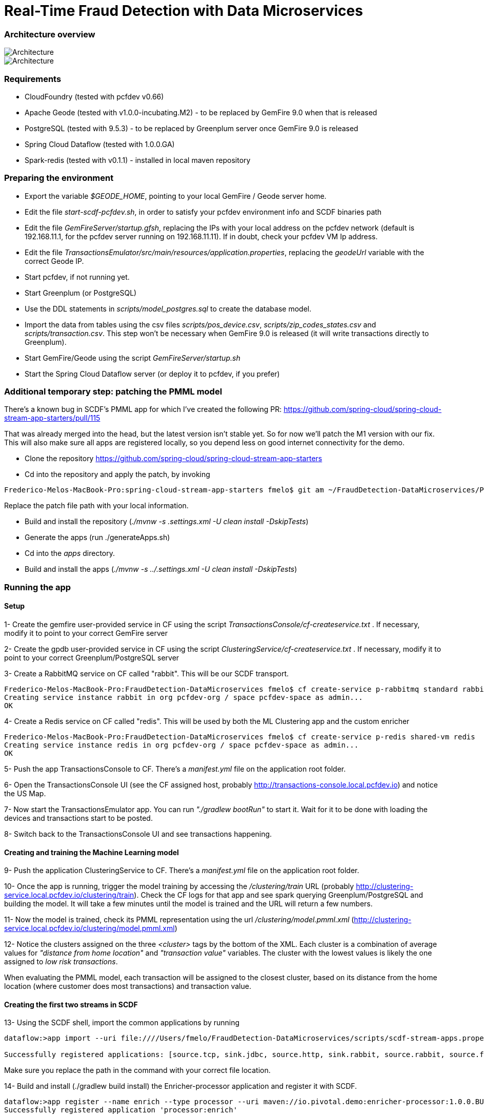 = Real-Time Fraud Detection with Data Microservices

=== Architecture overview

image::arch-1.jpg[Architecture]
image::arch-2.jpg[Architecture]

=== Requirements

  - CloudFoundry (tested with pcfdev v0.66)
  - Apache Geode (tested with v1.0.0-incubating.M2) - to be replaced by GemFire 9.0 when that is released
  - PostgreSQL (tested with 9.5.3) - to be replaced by Greenplum server once GemFire 9.0 is released
  - Spring Cloud Dataflow (tested with 1.0.0.GA)
  - Spark-redis (tested with v0.1.1) - installed in local maven repository
  
=== Preparing the environment

* Export the variable __$GEODE_HOME__, pointing to your local GemFire / Geode server home.
* Edit the file __start-scdf-pcfdev.sh__, in order to satisfy your pcfdev environment info and SCDF binaries path
* Edit the file __GemFireServer/startup.gfsh__, replacing the IPs with your local address on the pcfdev network (default is 192.168.11.1, for the pcfdev server running on 192.168.11.11). If in doubt, check your pcfdev VM Ip address.
* Edit the file __TransactionsEmulator/src/main/resources/application.properties__, replacing the __geodeUrl__ variable with the correct Geode IP. 
* Start pcfdev, if not running yet.
* Start Greenplum (or PostgreSQL)
* Use the DDL statements in __scripts/model_postgres.sql__ to create the database model. 
* Import the data from tables using the csv files __scripts/pos_device.csv__, __scripts/zip_codes_states.csv__ and __scripts/transaction.csv__.  This step won't be necessary when GemFire 9.0 is released (it will write transactions directly to Greenplum).
* Start GemFire/Geode using the script __GemFireServer/startup.sh__ 
* Start the Spring Cloud Dataflow server (or deploy it to pcfdev, if you prefer)

=== Additional temporary step: patching the PMML model

There's a known bug in SCDF's PMML app for which I've created the following PR: https://github.com/spring-cloud/spring-cloud-stream-app-starters/pull/115

That was already merged into the head, but the latest version isn't stable yet. So for now we'll patch the M1 version with our fix.
This will also make sure all apps are registered locally, so you depend less on good internet connectivity for the demo.

* Clone the repository https://github.com/spring-cloud/spring-cloud-stream-app-starters

* Cd into the repository and apply the patch, by invoking
----
Frederico-Melos-MacBook-Pro:spring-cloud-stream-app-starters fmelo$ git am ~/FraudDetection-DataMicroservices/PR-115.patch
----
Replace the patch file path with your local information.

* Build and install the repository (__./mvnw -s .settings.xml -U clean install -DskipTests__)
* Generate the apps (run ./generateApps.sh)
* Cd into the __apps__ directory.
* Build and install the apps (__./mvnw -s ../.settings.xml -U clean install -DskipTests__)


=== Running the app

==== Setup

1- Create the gemfire user-provided service in CF using the script __TransactionsConsole/cf-createservice.txt__ . If necessary, modify it to point to your correct GemFire server

2- Create the gpdb user-provided service in CF using the script __ClusteringService/cf-createservice.txt__ . If necessary, modify it to point to your correct Greenplum/PostgreSQL server

3- Create a RabbitMQ service on CF called "rabbit". This will be our SCDF transport.
----
Frederico-Melos-MacBook-Pro:FraudDetection-DataMicroservices fmelo$ cf create-service p-rabbitmq standard rabbit
Creating service instance rabbit in org pcfdev-org / space pcfdev-space as admin...
OK
----
4- Create a Redis service on CF called "redis". This will be used by both the ML Clustering app and the custom enricher

----
Frederico-Melos-MacBook-Pro:FraudDetection-DataMicroservices fmelo$ cf create-service p-redis shared-vm redis
Creating service instance redis in org pcfdev-org / space pcfdev-space as admin...
OK
----

5- Push the app TransactionsConsole to CF. There's a __manifest.yml__ file on the application root folder.

6- Open the TransactionsConsole UI (see the CF assigned host, probably http://transactions-console.local.pcfdev.io) and notice the US Map. 

7- Now start the TransactionsEmulator app.  You can run __"./gradlew bootRun"__ to start it.  Wait for it to be done with loading the devices and transactions start to be posted.

8- Switch back to the TransactionsConsole UI and see transactions happening.


==== Creating and training the Machine Learning model

9- Push the application ClusteringService to CF. There's a __manifest.yml__ file on the application root folder.

10- Once the app is running, trigger the model training by accessing the __/clustering/train__ URL (probably http://clustering-service.local.pcfdev.io/clustering/train).  Check the CF logs for that app and see spark querying Greenplum/PostgreSQL and building the model.  It will take a few minutes until the model is trained and the URL will return a few numbers.

11- Now the model is trained, check its PMML representation using the url __/clustering/model.pmml.xml__ (http://clustering-service.local.pcfdev.io/clustering/model.pmml.xml)

12- Notice the clusters assigned on the three __<cluster>__ tags by the bottom of the XML. Each cluster is a combination of average values for __"distance from home location"__ and __"transaction value"__ variables. The cluster with the lowest values is likely the one assigned to __low risk transactions__.

When evaluating the PMML model, each transaction will be assigned to the closest cluster, based on its distance from the home location (where customer does most transactions) and transaction value.


==== Creating the first two streams in SCDF 


13- Using the SCDF shell, import the common applications by running

----
dataflow:>app import --uri file:////Users/fmelo/FraudDetection-DataMicroservices/scripts/scdf-stream-apps.properties 

Successfully registered applications: [source.tcp, sink.jdbc, source.http, sink.rabbit, source.rabbit, source.ftp, sink.gpfdist, processor.transform, source.sftp, processor.filter, source.file, sink.cassandra, processor.groovy-filter, sink.router, source.trigger, sink.hdfs-dataset, processor.splitter, source.load-generator, sink.file, source.time, source.gemfire, source.twitterstream, sink.tcp, source.jdbc, sink.field-value-counter, sink.redis-pubsub, sink.hdfs, processor.bridge, processor.pmml, processor.httpclient, source.s3, sink.ftp, sink.log, sink.gemfire, sink.aggregate-counter, sink.throughput, source.triggertask, source.gemfire-cq, source.jms, processor.scriptable-transform, sink.counter, sink.websocket, source.mail, processor.groovy-transform, source.syslog]
----

Make sure you replace the path in the command with your correct file location.

14- Build and install (./gradlew build install) the Enricher-processor application and register it with SCDF.

----
dataflow:>app register --name enrich --type processor --uri maven://io.pivotal.demo:enricher-processor:1.0.0.BUILD-SNAPSHOT --force
Successfully registered application 'processor:enrich'
----

15- Create the first streams on either the SCDF Shell or the SCDF UI.  On the UI, use the following DSL:

----
fromgem = gemfire --region-name=Transaction --host-addresses=geode-server:10334 | enrich | log

eval = :fromgem.enrich > pmml --modelLocation=http://clustering-service.local.pcfdev.io/clustering/model.pmml.xml --inputs='field_0=payload.distance.doubleValue(),field_1=payload.value.doubleValue()'  --inputType='application/x-spring-tuple' --outputType='application/json' | log

----

Replace the host-addresses parameter with your GemFire locator information on the first flow.
Notice in the second flow we're mapping the PMML model inputs in the PMML XML file with the properties in our enriched payload. Make sure the modelLocation variable has the right URL to your PMML model endpoint. 

==== Deploying the first stream - enriching the payload

16- Deploy the first flow and see now you have three new applications running on CF

----
Frederico-Melos-MacBook-Pro:FraudDetection-DataMicroservices fmelo$ cf apps
Getting apps in org pcfdev-org / space pcfdev-space as admin...
OK

name                       requested state   instances   memory   disk   urls
webconsole                 started           1/1         512M     512M   transactions-console.local.pcfdev.io
clustering-service         started           1/1         1G       512M   clustering-service.local.pcfdev.io
dataflow-fromgem-log       started           1/1         512M     512M   dataflow-fromgem-log.local.pcfdev.io
dataflow-fromgem-enrich    started           1/1         512M     512M   dataflow-fromgem-enrich.local.pcfdev.io
dataflow-fromgem-gemfire   started           1/1         512M     512M   dataflow-fromgem-gemfire.local.pcfdev.io
----

17- Once the apps are running, start tailing the logs of the "dataflow-fromgem-log" app and then run the TransactionsEmulator again (see step 7 above). You should start seeing transactions + enriched data being logged.

----
Frederico-Melos-MacBook-Pro:FraudDetection-DataMicroservices fmelo$ cf logs dataflow-fromgem-log
Connected, tailing logs for app dataflow-fromgem-log in org pcfdev-org / space pcfdev-space as admin...

2016-06-22T17:28:50.52-0700 [APP/0]      OUT 2016-06-23 00:28:50.515  INFO 14 --- [nrich.fromgem-1] log.sink                                 : {"id":8662602513688694487,"deviceId":10,"value":-1.345934346296312E64,"accountId":-61,"timestamp":1008806322260060363,"homeLocation":null,"homeLatitude":0.0,"homeLongitude":0.0,"distance":0.0}
2016-06-22T17:28:50.61-0700 [APP/0]      OUT 2016-06-23 00:28:50.611  INFO 14 --- [nrich.fromgem-1] log.sink                                 : {"id":5199577666956545635,"deviceId":12,"value":1.599846306874403E-148,"accountId":-102,"timestamp":432345569956636875,"homeLocation":null,"homeLatitude":0.0,"homeLongitude":0.0,"distance":0.0}
2016-06-22T17:28:50.66-0700 [APP/0]      OUT 2016-06-23 00:28:50.657  INFO 14 --- [nrich.fromgem-1] log.sink                                 : {"id":7175376153652552608,"deviceId":6,"value":1.8057620689412976E218,"accountId":51,"timestamp":504403163994564811,"homeLocation":"32.373788:-86.289182","homeLatitude":32.373788,"homeLongitude":-86.289182,"distance":63.24}
2016-06-22T17:28:50.71-0700 [APP/0]      OUT 2016-06-23 00:28:50.708  INFO 14 --- [nrich.fromgem-1] log.sink                                 : {"id":7442228185422431077,"deviceId":2,"value":3.567804161380589E-105,"accountId":82,"timestamp":1945555044753123532,"homeLocation":"39.787529:-98.20595","homeLatitude":39.787529,"homeLongitude":-98.20595,"distance":1429.1}

----

Notice the "homeLocation" and "distance" attributes on the payload. They were added by the enricher processor.

==== Deploying the second stream to SCDF - evaluating against the PMML model

18- Deploy the second stream (__eval__)  and see now you have two new applications running on CF

----
Frederico-Melos-MacBook-Pro:FraudDetection-DataMicroservices fmelo$ cf apps
Getting apps in org pcfdev-org / space pcfdev-space as admin...
OK

name                       requested state   instances   memory   disk   urls
webconsole                 started           1/1         512M     512M   transactions-console.local.pcfdev.io
clustering-service         started           1/1         1G       512M   clustering-service.local.pcfdev.io
dataflow-fromgem-log       started           1/1         512M     512M   dataflow-fromgem-log.local.pcfdev.io
dataflow-fromgem-enrich    started           1/1         512M     512M   dataflow-fromgem-enrich.local.pcfdev.io
dataflow-fromgem-gemfire   started           1/1         512M     512M   dataflow-fromgem-gemfire.local.pcfdev.io
dataflow-eval-log          started           1/1         512M     512M   dataflow-eval-log.local.pcfdev.io
dataflow-eval-pmml         started           1/1         512M     512M   dataflow-eval-pmml.local.pcfdev.io
----

19- Once the apps are running, start tailing the logs of the "dataflow-eval-log" app and then run the TransactionsEmulator again (see step 7 above). You should now see the first results of the PMML model evaluation

----
Frederico-Melos-MacBook-Pro:FraudDetection-DataMicroservices fmelo$ cf logs dataflow-eval-log 
Connected, dumping recent logs for app dataflow-eval-log in org pcfdev-org / space pcfdev-space as admin...

2016-06-22T17:28:50.58-0700 [APP/0]      OUT 2016-06-23 00:28:50.582  INFO 15 --- [val.pmml.eval-1] log.sink                                 : {"id":8662602513688694487,"deviceId":10,"value":-1.345934346296312E64,"accountId":-61,"timestamp":1008806322260060363,"homeLocation":null,"homeLatitude":0.0,"homeLongitude":0.0,"distance":0.0,"_output":{"result":"1","type":"DISTANCE","entityRegistry":{"1":{"locator":null,"id":null,"name":"cluster_0","size":null,"extensions":[],"kohonenMap":null,"array":{"locator":null,"n":2,"type":"REAL","value":"27.685449231686356 3.349155420943788"},"partition":null,"covariances":null},"2":{"locator":null,"id":null,"name":"cluster_1","size":null,"extensions":[],"kohonenMap":null,"array":{"locator":null,"n":2,"type":"REAL","value":"32.16548772032409 2.544008885888239"},"partition":null,"covariances":null},"3":{"locator":null,"id":null,"name":"cluster_2","size":null,"extensions":[],"kohonenMap":null,"array":{"locator":null,"n":2,"type":"REAL","value":"27.691067777235084 1.7439567824479112"},"partition":null,"covariances":null}},"entity":{"locator":null,"id":null,"name":"cluster_0","size":null,"extensions":[],"kohonenMap":null,"array":{"locator":null,"n":2,"type":"REAL","value":"27.685449231686356 3.349155420943788"},"partition":null,"covariances":null},"categoryValues":["1","2","3"],"entityIdRanking":["1","2","3"],"affinityRanking":[1.811539264540081E128,1.811539264540081E128,1.811539264540081E128],"entityAffinity":1.811539264540081E128,"displayValue":"cluster_0","entityId":"1"}}
2016-06-22T17:28:50.59-0700 [APP/0]      OUT 2016-06-23 00:28:50.591  INFO 15 --- [val.pmml.eval-1] log.sink                                 : {"id":5199577666956545635,"deviceId":12,"value":1.599846306874403E-148,"accountId":-102,"timestamp":432345569956636875,"homeLocation":null,"homeLatitude":0.0,"homeLongitude":0.0,"distance":0.0,"_output":{"result":"3","type":"DISTANCE","entityRegistry":{"1":{"locator":null,"id":null,"name":"cluster_0","size":null,"extensions":[],"kohonenMap":null,"array":{"locator":null,"n":2,"type":"REAL","value":"27.685449231686356 3.349155420943788"},"partition":null,"covariances":null},"2":{"locator":null,"id":null,"name":"cluster_1","size":null,"extensions":[],"kohonenMap":null,"array":{"locator":null,"n":2,"type":"REAL","value":"32.16548772032409 2.544008885888239"},"partition":null,"covariances":null},"3":{"locator":null,"id":null,"name":"cluster_2","size":null,"extensions":[],"kohonenMap":null,"array":{"locator":null,"n":2,"type":"REAL","value":"27.691067777235084 1.7439567824479112"},"partition":null,"covariances":null}},"entity":{"locator":null,"id":null,"name":"cluster_2","size":null,"extensions":[],"kohonenMap":null,"array":{"locator":null,"n":2,"type":"REAL","value":"27.691067777235084 1.7439567824479112"},"partition":null,"covariances":null},"categoryValues":["1","2","3"],"entityIdRanking":["3","1","2"],"affinityRanking":[769.8366199024732,777.7009411939198,1041.090581497798],"entityAffinity":769.8366199024732,"displayValue":"cluster_2","entityId":"3"}}
----

Notice the added variable ___output__ and its __result__ mapping to a cluster number. You can also find information about the cluster mapping algorithm used (euclidean distance) and information about each cluster by their numbers.
*The value of ___output.result__ for each transaction is one of the clusters (starting at 1) defined at the trained model (see step 12 above)*

==== Deploying the third stream to SCDF - filtering high-risk transactions and inserting back to GemFire

20- Create and deploy the third stream to SCDF, called __result__

----
result = :eval.pmml > filter --expression=payload._output.result.toString().equals('2')  | gemfire --region-name=Suspect --host-addresses=geode-server:10334 --keyExpression=payload.id.toString()
----

Notice we're filtering only the transactions which are mapped to cluster number 3 in this example. Make sure you filter by a cluster number which is receiving a good amount of transactions, so you can show them in the TransactionsConsole app.

Notice the new applications deployed to CF by this new stream. 

21- Now run the TransactionsEmulator once more (check step 7) and check the TransactionsConsole UI. You should see some red/orange transactions in the map and their information on the associated box.

In case you were successful until this point and haven't seen the flagged transactions coming in the UI:
* Check the logs for the new two apps deployed by the third stream
* Redeploy the third stream, filtering by a different cluster.

image::fraud-detection.png[Demo Screenshot]



